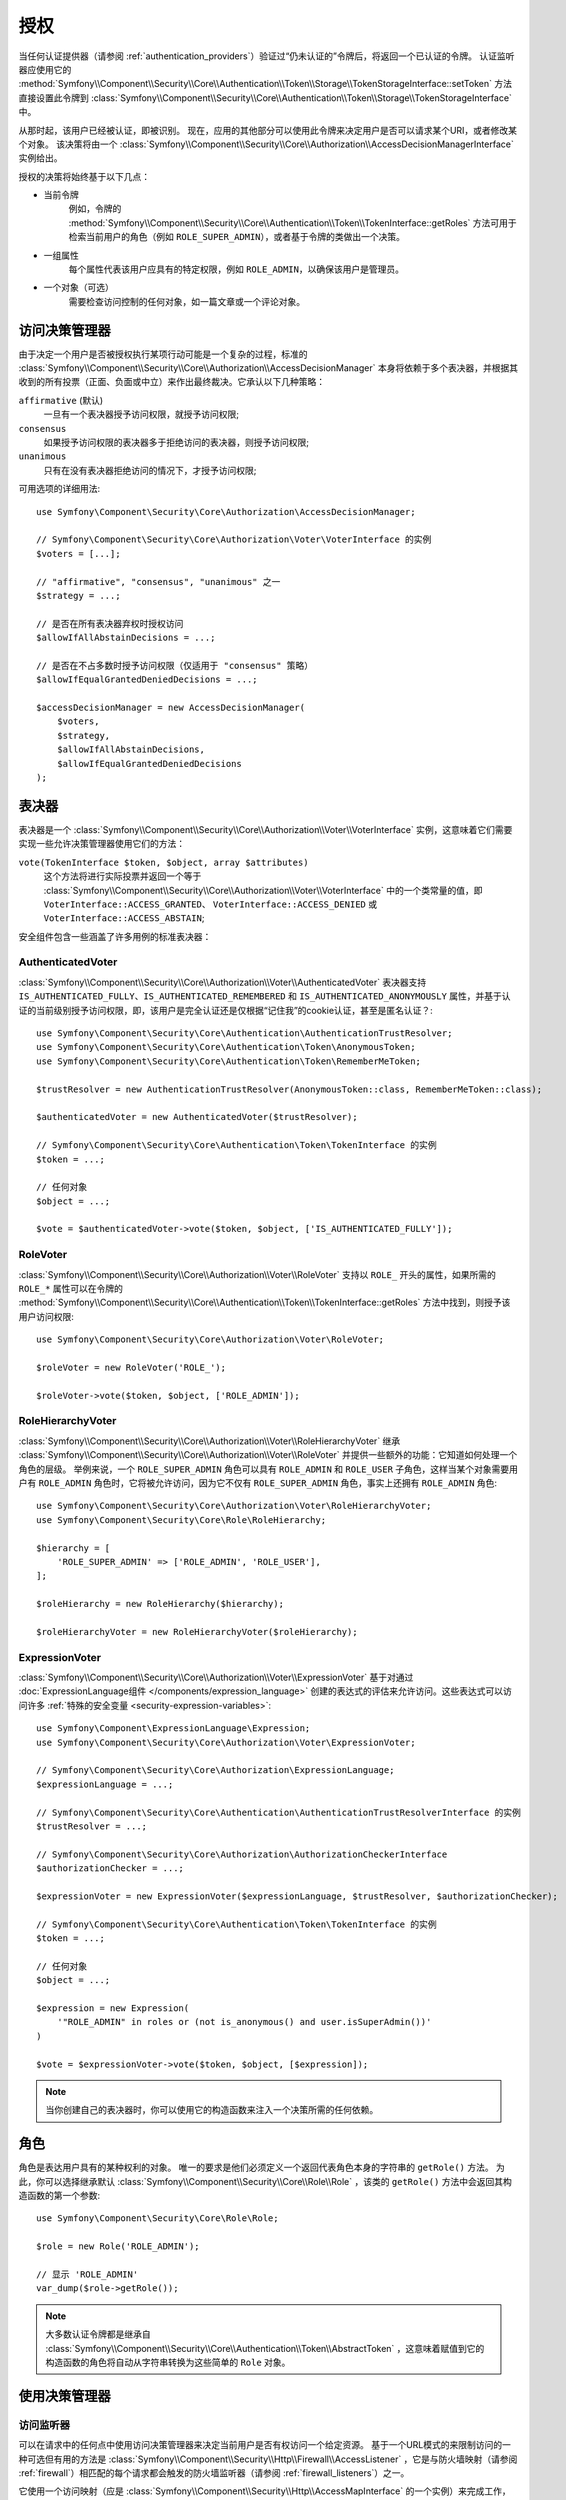 .. index::
   single: Security, Authorization

授权
=============

当任何认证提供器（请参阅 :ref:`authentication_providers`）验证过“仍未认证的”令牌后，将返回一个已认证的令牌。
认证监听器应使用它的
:method:`Symfony\\Component\\Security\\Core\\Authentication\\Token\\Storage\\TokenStorageInterface::setToken`
方法直接设置此令牌到
:class:`Symfony\\Component\\Security\\Core\\Authentication\\Token\\Storage\\TokenStorageInterface` 中。

从那时起，该用户已经被认证，即被识别。
现在，应用的其他部分可以使用此令牌来决定用户是否可以请求某个URI，或者修改某个对象。
该决策将由一个 :class:`Symfony\\Component\\Security\\Core\\Authorization\\AccessDecisionManagerInterface`
实例给出。

授权的决策将始终基于以下几点：

* 当前令牌
    例如，令牌的
    :method:`Symfony\\Component\\Security\\Core\\Authentication\\Token\\TokenInterface::getRoles`
    方法可用于检索当前用户的角色（例如 ``ROLE_SUPER_ADMIN``），或者基于令牌的类做出一个决策。
* 一组属性
    每个属性代表该用户应具有的特定权限，例如 ``ROLE_ADMIN``，以确保该用户是管理员。
* 一个对象（可选）
    需要检查访问控制的任何对象，如一篇文章或一个评论对象。

.. _components-security-access-decision-manager:

访问决策管理器
-----------------------

由于决定一个用户是否被授权执行某项行动可能是一个复杂的过程，标准的
:class:`Symfony\\Component\\Security\\Core\\Authorization\\AccessDecisionManager`
本身将依赖于多个表决器，并根据其收到的所有投票（正面、负面或中立）来作出最终裁决。它承认以下几种策略：

``affirmative`` (默认)
    一旦有一个表决器授予访问权限，就授予访问权限;

``consensus``
    如果授予访问权限的表决器多于拒绝访问的表决器，则授予访问权限;

``unanimous``
    只有在没有表决器拒绝访问的情况下，才授予访问权限;

可用选项的详细用法::

    use Symfony\Component\Security\Core\Authorization\AccessDecisionManager;

    // Symfony\Component\Security\Core\Authorization\Voter\VoterInterface 的实例
    $voters = [...];

    // "affirmative", "consensus", "unanimous" 之一
    $strategy = ...;

    // 是否在所有表决器弃权时授权访问
    $allowIfAllAbstainDecisions = ...;

    // 是否在不占多数时授予访问权限（仅适用于 "consensus" 策略）
    $allowIfEqualGrantedDeniedDecisions = ...;

    $accessDecisionManager = new AccessDecisionManager(
        $voters,
        $strategy,
        $allowIfAllAbstainDecisions,
        $allowIfEqualGrantedDeniedDecisions
    );

.. seealso::

    你可以在 :ref:`配置 <security-voters-change-strategy>` 中更改此默认策略。

表决器
------

表决器是一个
:class:`Symfony\\Component\\Security\\Core\\Authorization\\Voter\\VoterInterface`
实例，这意味着它们需要实现一些允许决策管理器使用它们的方法：

``vote(TokenInterface $token, $object, array $attributes)``
    这个方法将进行实际投票并返回一个等于
    :class:`Symfony\\Component\\Security\\Core\\Authorization\\Voter\\VoterInterface`
    中的一个类常量的值，即 ``VoterInterface::ACCESS_GRANTED``、
    ``VoterInterface::ACCESS_DENIED`` 或 ``VoterInterface::ACCESS_ABSTAIN``;

安全组件包含一些涵盖了许多用例的标准表决器：

AuthenticatedVoter
~~~~~~~~~~~~~~~~~~

:class:`Symfony\\Component\\Security\\Core\\Authorization\\Voter\\AuthenticatedVoter`
表决器支持 ``IS_AUTHENTICATED_FULLY``、``IS_AUTHENTICATED_REMEMBERED``
和 ``IS_AUTHENTICATED_ANONYMOUSLY``
属性，并基于认证的当前级别授予访问权限，即，该用户是完全认证还是仅根据“记住我”的cookie认证，甚至是匿名认证？::

    use Symfony\Component\Security\Core\Authentication\AuthenticationTrustResolver;
    use Symfony\Component\Security\Core\Authentication\Token\AnonymousToken;
    use Symfony\Component\Security\Core\Authentication\Token\RememberMeToken;

    $trustResolver = new AuthenticationTrustResolver(AnonymousToken::class, RememberMeToken::class);

    $authenticatedVoter = new AuthenticatedVoter($trustResolver);

    // Symfony\Component\Security\Core\Authentication\Token\TokenInterface 的实例
    $token = ...;

    // 任何对象
    $object = ...;

    $vote = $authenticatedVoter->vote($token, $object, ['IS_AUTHENTICATED_FULLY']);

RoleVoter
~~~~~~~~~

:class:`Symfony\\Component\\Security\\Core\\Authorization\\Voter\\RoleVoter`
支持以 ``ROLE_`` 开头的属性，如果所需的 ``ROLE_*`` 属性可以在令牌的
:method:`Symfony\\Component\\Security\\Core\\Authentication\\Token\\TokenInterface::getRoles`
方法中找到，则授予该用户访问权限::

    use Symfony\Component\Security\Core\Authorization\Voter\RoleVoter;

    $roleVoter = new RoleVoter('ROLE_');

    $roleVoter->vote($token, $object, ['ROLE_ADMIN']);

RoleHierarchyVoter
~~~~~~~~~~~~~~~~~~

:class:`Symfony\\Component\\Security\\Core\\Authorization\\Voter\\RoleHierarchyVoter`
继承 :class:`Symfony\\Component\\Security\\Core\\Authorization\\Voter\\RoleVoter`
并提供一些额外的功能：它知道如何处理一个角色的层级。
举例来说，一个 ``ROLE_SUPER_ADMIN`` 角色可以具有 ``ROLE_ADMIN`` 和 ``ROLE_USER``
子角色，这样当某个对象需要用户有 ``ROLE_ADMIN`` 角色时，它将被允许访问，因为它不仅有
``ROLE_SUPER_ADMIN`` 角色，事实上还拥有 ``ROLE_ADMIN`` 角色::

    use Symfony\Component\Security\Core\Authorization\Voter\RoleHierarchyVoter;
    use Symfony\Component\Security\Core\Role\RoleHierarchy;

    $hierarchy = [
        'ROLE_SUPER_ADMIN' => ['ROLE_ADMIN', 'ROLE_USER'],
    ];

    $roleHierarchy = new RoleHierarchy($hierarchy);

    $roleHierarchyVoter = new RoleHierarchyVoter($roleHierarchy);

ExpressionVoter
~~~~~~~~~~~~~~~

:class:`Symfony\\Component\\Security\\Core\\Authorization\\Voter\\ExpressionVoter`
基于对通过 :doc:`ExpressionLanguage组件 </components/expression_language>`
创建的表达式的评估来允许访问。这些表达式可以访问许多
:ref:`特殊的安全变量 <security-expression-variables>`::

    use Symfony\Component\ExpressionLanguage\Expression;
    use Symfony\Component\Security\Core\Authorization\Voter\ExpressionVoter;

    // Symfony\Component\Security\Core\Authorization\ExpressionLanguage;
    $expressionLanguage = ...;

    // Symfony\Component\Security\Core\Authentication\AuthenticationTrustResolverInterface 的实例
    $trustResolver = ...;

    // Symfony\Component\Security\Core\Authorization\AuthorizationCheckerInterface
    $authorizationChecker = ...;

    $expressionVoter = new ExpressionVoter($expressionLanguage, $trustResolver, $authorizationChecker);

    // Symfony\Component\Security\Core\Authentication\Token\TokenInterface 的实例
    $token = ...;

    // 任何对象
    $object = ...;

    $expression = new Expression(
        '"ROLE_ADMIN" in roles or (not is_anonymous() and user.isSuperAdmin())'
    )

    $vote = $expressionVoter->vote($token, $object, [$expression]);

.. note::

    当你创建自己的表决器时，你可以使用它的构造函数来注入一个决策所需的任何依赖。

角色
-----

角色是表达用户具有的某种权利的对象。
唯一的要求是他们必须定义一个返回代表角色本身的字符串的 ``getRole()`` 方法。
为此，你可以选择继承默认 :class:`Symfony\\Component\\Security\\Core\\Role\\Role`
，该类的 ``getRole()`` 方法中会返回其构造函数的第一个参数::

    use Symfony\Component\Security\Core\Role\Role;

    $role = new Role('ROLE_ADMIN');

    // 显示 'ROLE_ADMIN'
    var_dump($role->getRole());

.. note::

    大多数认证令牌都是继承自
    :class:`Symfony\\Component\\Security\\Core\\Authentication\\Token\\AbstractToken`
    ，这意味着赋值到它的构造函数的角色将自动从字符串转换为这些简单的 ``Role`` 对象。

使用决策管理器
--------------------------

访问监听器
~~~~~~~~~~~~~~~~~~~

可以在请求中的任何点中使用访问决策管理器来决定当前用户是否有权访问一个给定资源。
基于一个URL模式的来限制访问的一种可选但有用的方法是
:class:`Symfony\\Component\\Security\\Http\\Firewall\\AccessListener`
，它是与防火墙映射（请参阅 :ref:`firewall`）相匹配的每个请求都会触发的防火墙监听器（请参阅 :ref:`firewall_listeners`）之一。

它使用一个访问映射（应是 :class:`Symfony\\Component\\Security\\Http\\AccessMapInterface`
的一个实例）来完成工作，而该映射包含一个请求匹配器和一个当前用户访问应用所需的相应的属性集::

    use Symfony\Component\HttpFoundation\RequestMatcher;
    use Symfony\Component\Security\Http\AccessMap;
    use Symfony\Component\Security\Http\Firewall\AccessListener;

    $accessMap = new AccessMap();
    $requestMatcher = new RequestMatcher('^/admin');
    $accessMap->add($requestMatcher, ['ROLE_ADMIN']);

    $accessListener = new AccessListener(
        $securityContext,
        $accessDecisionManager,
        $accessMap,
        $authenticationManager
    );

授权检查器
~~~~~~~~~~~~~~~~~~~~~

也可以通过
:class:`Symfony\\Component\\Security\\Core\\Authorization\\AuthorizationChecker` 类的
:method:`Symfony\\Component\\Security\\Core\\Authorization\\AuthorizationChecker::isGranted`
方法将访问决策管理器用于应用的其他部分。
对该方法的调用会直接将问题委托给访问对应的决策管理器::

    use Symfony\Component\Security\Core\Authorization\AuthorizationChecker;
    use Symfony\Component\Security\Core\Exception\AccessDeniedException;

    $authorizationChecker = new AuthorizationChecker(
        $tokenStorage,
        $authenticationManager,
        $accessDecisionManager
    );

    if (!$authorizationChecker->isGranted('ROLE_ADMIN')) {
        throw new AccessDeniedException();
    }
